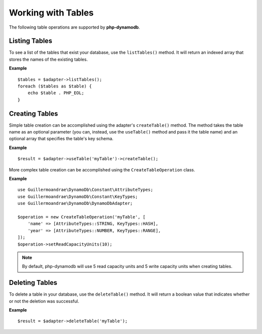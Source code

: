 Working with Tables
**************************
The following table operations are supported by **php-dynamodb**.

Listing Tables
####################
To see a list of the tables that exist your database, use the ``listTables()`` method. It will return an indexed array that stores the names of the existing tables.

**Example**
::
    $tables = $adapter->listTables();
    foreach ($tables as $table) {
        echo $table . PHP_EOL;
    }

Creating Tables
####################
Simple table creation can be accomplished using the adapter's ``createTable()`` method. The method takes the table name as an optional parameter (you can, instead, use the ``useTable()`` method and pass it the table name) and an optional array that specifies the table's key schema.

**Example**
::
    $result = $adapter->useTable('myTable')->createTable();

More complex table creation can be accomplished using the ``CreateTableOperation`` class.

**Example**
::
    use Guillermoandrae\DynamoDb\Constant\AttributeTypes;
    use Guillermoandrae\DynamoDb\Constant\KeyTypes;
    use Guillermoandrae\DynamoDb\DynamoDbAdapter;

    $operation = new CreateTableOperation('myTable', [
        'name' => [AttributeTypes::STRING, KeyTypes::HASH],
        'year' => [AttributeTypes::NUMBER, KeyTypes::RANGE],
    ]);
    $operation->setReadCapacityUnits(10);

.. note::
    By default, php-dynamodb will use 5 read capacity units and 5 write capacity units when creating tables.

Deleting Tables
####################
To delete a table in your database, use the ``deleteTable()`` method. It will return a boolean value that indicates whether or not the deletion was successful.

**Example**
::
    $result = $adapter->deleteTable('myTable');
